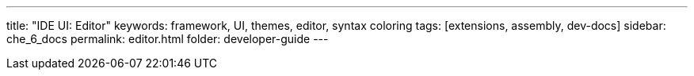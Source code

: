 ---
title: "IDE UI: Editor"
keywords: framework, UI, themes, editor, syntax coloring
tags: [extensions, assembly, dev-docs]
sidebar: che_6_docs
permalink: editor.html
folder: developer-guide
---

